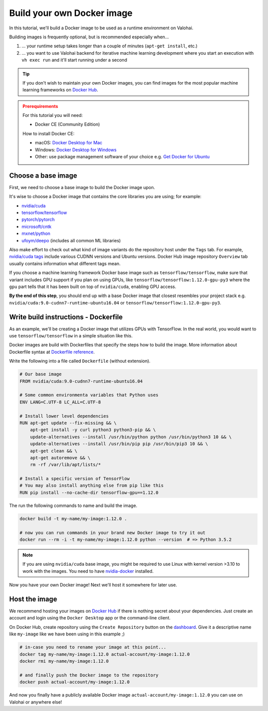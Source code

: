 .. meta::
    :description: Build your own Docker images to run custom machine learning code on scalable deep learning infrastructure.

.. _docker-build:

Build your own Docker image
################################

In this tutorial, we'll build a Docker image to be used as a runtime environment on Valohai.

Building images is frequently optional, but is recommended especially when...

1. ... your runtime setup takes longer than a couple of minutes (``apt-get install``, etc.)
2. ... you want to use Valohai backend for iterative machine learning development where you start an execution with ``vh exec run`` and it'll start running under a second

.. tip::

    If you don't wish to maintain your own Docker images, you can find images for the most popular machine learning frameworks on `Docker Hub <https://hub.docker.com/>`_.

.. admonition:: Prerequirements
    :class: attention

    For this tutorial you will need:

    * Docker CE (Community Edition)

    How to install Docker CE:

    * macOS: `Docker Desktop for Mac <https://docs.docker.com/docker-for-mac/install/>`_
    * Windows: `Docker Desktop for Windows <https://docs.docker.com/docker-for-windows/install/>`_
    * Other: use package management software of your choice e.g. `Get Docker for Ubuntu <https://docs.docker.com/install/linux/docker-ce/ubuntu/>`_

Choose a base image
-----------------------

First, we need to choose a base image to build the Docker image upon.

It's wise to choose a Docker image that contains the core libraries you are using; for example:

* `nvidia/cuda <https://hub.docker.com/r/nvidia/cuda>`_
* `tensorflow/tensorflow <https://hub.docker.com/r/tensorflow/tensorflow>`_
* `pytorch/pytorch <https://hub.docker.com/r/pytorch/pytorch>`_
* `microsoft/cntk <https://hub.docker.com/r/microsoft/cntk>`_
* `mxnet/python <https://hub.docker.com/r/mxnet/python>`_
* `ufoym/deepo <https://hub.docker.com/r/ufoym/deepo/>`_ (includes all common ML libraries)

Also make effort to check out what kind of image variants do the repository host under the ``Tags`` tab. For example, `nvidia/cuda tags <https://hub.docker.com/r/nvidia/cuda/tags>`_ include various CUDNN versions and Ubuntu versions. Docker Hub image repository ``Overview`` tab usually contains information what different tags mean.

If you choose a machine learning framework Docker base image such as ``tensorflow/tensorflow``, make sure that variant includes GPU support if you plan on using GPUs, like ``tensorflow/tensorflow:1.12.0-gpu-py3`` where the ``gpu`` part tells that it has been built on top of ``nvidia/cuda``, enabling GPU access.

**By the end of this step**, you should end up with a base Docker image that closest resembles your project stack e.g. ``nvidia/cuda:9.0-cudnn7-runtime-ubuntu16.04`` or ``tensorflow/tensorflow:1.12.0-gpu-py3``.

Write build instructions - Dockerfile
----------------------------------------------

As an example, we'll be creating a Docker image that utilizes GPUs with TensorFlow. In the real world, you would want to use ``tensorflow/tensorflow`` in a simple situation like this.

Docker images are build with Dockerfiles that specify the steps how to build the image. More information about Dockerfile syntax at `Dockerfile reference <https://docs.docker.com/engine/reference/builder/>`_.

Write the following into a file called ``Dockerfile`` (without extension).

.. code-block:: Dockerfile

    # Our base image
    FROM nvidia/cuda:9.0-cudnn7-runtime-ubuntu16.04

    # Some common environmenta variables that Python uses
    ENV LANG=C.UTF-8 LC_ALL=C.UTF-8

    # Install lower level dependencies
    RUN apt-get update --fix-missing && \
        apt-get install -y curl python3 python3-pip && \
        update-alternatives --install /usr/bin/python python /usr/bin/python3 10 && \
        update-alternatives --install /usr/bin/pip pip /usr/bin/pip3 10 && \
        apt-get clean && \
        apt-get autoremove && \
        rm -rf /var/lib/apt/lists/*

    # Install a specific version of TensorFlow
    # You may also install anything else from pip like this
    RUN pip install --no-cache-dir tensorflow-gpu==1.12.0

The run the following commands to name and build the image.

.. code-block:: bash

    docker build -t my-name/my-image:1.12.0 .

    # now you can run commands in your brand new Docker image to try it out
    docker run --rm -i -t my-name/my-image:1.12.0 python --version  # => Python 3.5.2

.. note::

    If you are using ``nvidia/cuda`` base image, you might be required to use Linux with kernel version >3.10 to work with the images. You need to have `nvidia-docker <https://github.com/nvidia/nvidia-docker/wiki/Installation-(version-2.0)>`_ installed.

Now you have your own Docker image! Next we'll host it somewhere for later use.

Host the image
-----------------------

We recommend hosting your images on `Docker Hub <https://hub.docker.com/>`_ if there is nothing secret about your dependencies. Just create an account and login using the ``Docker Desktop`` app or the command-line client.

On Docker Hub, create repository using the ``Create Repository`` button on the `dashboard <https://hub.docker.com/>`_. Give it a descriptive name like ``my-image`` like we have been using in this example ;)

.. code-block:: bash

    # in-case you need to rename your image at this point...
    docker tag my-name/my-image:1.12.0 actual-account/my-image:1.12.0
    docker rmi my-name/my-image:1.12.0

    # and finally push the Docker image to the repository
    docker push actual-account/my-image:1.12.0

And now you finally have a publicly available Docker image ``actual-account/my-image:1.12.0`` you can use on Valohai or anywhere else!
